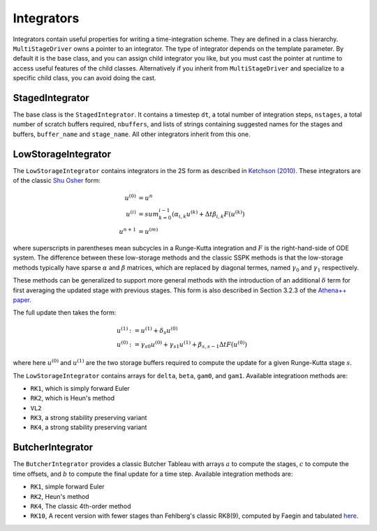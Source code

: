 .. _integrators:

Integrators
============

Integrators contain useful properties for writing a time-integration
scheme. They are defined in a class hierarchy. ``MultiStageDriver``
owns a pointer to an integrator. The type of integrator depends on the
template parameter. By default it is the base class, and you can
assign child integrator you like, but you must cast the pointer at
runtime to access useful features of the child classes. Alternatively
if you inherit from ``MultiStageDriver`` and specialize to a specific
child class, you can avoid doing the cast.

StagedIntegrator
------------------

The base class is the ``StagedIntegrator``. It contains a timestep
``dt``, a total number of integration steps, ``nstages``, a total
number of scratch buffers required, ``nbuffers``, and lists of strings
containing suggested names for the stages and buffers, ``buffer_name``
and ``stage_name``. All other integrators inherit from this one.

LowStorageIntegrator
----------------------


The ``LowStorageIntegrator`` contains integrators in the 2S form as
described in `Ketchson (2010)`_. These integrators are of the classic
`Shu Osher`_ form:

.. math::

   u^{(0)} &= u^n \\
   u^{(i)} &= sum_{k=0}^{i-1} (\alpha_{i,k} u^{(k)} + \Delta t \beta_{i, k} F(u^{(k)})\\
   u^{n+1} &= u^{(m)}

where superscripts in parentheses mean subcycles in a Runge-Kutta
integration and :math:`F` is the right-hand-side of ODE system. The
difference between these low-storage methods and the classic SSPK
methods is that the low-storage methods typically have sparse
:math:`\alpha` and :math:`\beta` matrices, which are replaced by
diagonal termes, named :math:`\gamma_0` and :math:`\gamma_1`
respectively. 

These methods can be generalized to support more general methods with
the introduction of an additional :math:`\delta` term for first
averaging the updated stage with previous stages. This form is also described in Section 3.2.3 of the `Athena++ paper`_.

The full update then takes the form:

.. math::

   u^{(1)} &:= u^{(1)} + \delta_s u^{(0)} \\
   u^{(0)} &:= \gamma_{s0} u^{(0)} + \gamma_{s1} u^{(1)} + \beta_{s,s-1} \Delta t F(u^{(0)})

where here :math:`u^{(0)}` and :math:`u^{(1)}` are the two storage
buffers required to compute the update for a given Runge-Kutta stage
:math:`s`.

.. _Ketchson (2010): https://doi.org/10.1016/j.jcp.2009.11.006

.. _Shu Osher: https://doi.org/10.1016/0021-9991(88)90177-5

.. _Athena++ paper: https://doi.org/10.3847/1538-4365/ab929b

The ``LowStorageIntegrator`` contains arrays for ``delta``, ``beta``,
``gam0``, and ``gam1``. Available integratioon methods are:

* ``RK1``, which is simply forward Euler

* ``RK2``, which is Heun's method

* ``VL2``

* ``RK3``, a strong stability preserving variant

* ``RK4``, a strong stability preserving variant

ButcherIntegrator
---------------------

The ``ButcherIntegrator`` provides a classic Butcher Tableau with
arrays :math:`a` to compute the stages, :math:`c` to compute the time
offsets, and :math:`b` to compute the final update for a time
step. Available integration methods are:

* ``RK1``, simple forward Euler

* ``RK2``, Heun's method

* ``RK4``, The classic 4th-order method

* ``RK10``, A recent version with fewer stages than Fehlberg's classic RK8(9), computed by Faegin and tabulated `here <https://sce.uhcl.edu/rungekutta/>`__.
